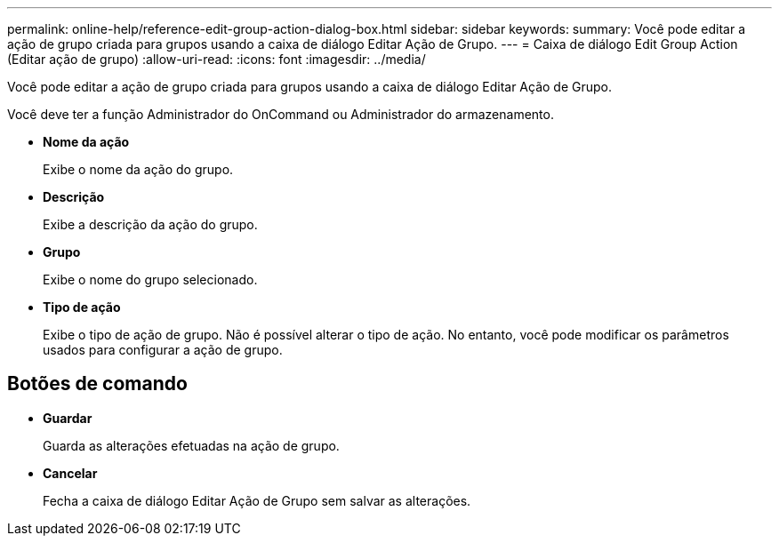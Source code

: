 ---
permalink: online-help/reference-edit-group-action-dialog-box.html 
sidebar: sidebar 
keywords:  
summary: Você pode editar a ação de grupo criada para grupos usando a caixa de diálogo Editar Ação de Grupo. 
---
= Caixa de diálogo Edit Group Action (Editar ação de grupo)
:allow-uri-read: 
:icons: font
:imagesdir: ../media/


[role="lead"]
Você pode editar a ação de grupo criada para grupos usando a caixa de diálogo Editar Ação de Grupo.

Você deve ter a função Administrador do OnCommand ou Administrador do armazenamento.

* *Nome da ação*
+
Exibe o nome da ação do grupo.

* *Descrição*
+
Exibe a descrição da ação do grupo.

* *Grupo*
+
Exibe o nome do grupo selecionado.

* *Tipo de ação*
+
Exibe o tipo de ação de grupo. Não é possível alterar o tipo de ação. No entanto, você pode modificar os parâmetros usados para configurar a ação de grupo.





== Botões de comando

* *Guardar*
+
Guarda as alterações efetuadas na ação de grupo.

* *Cancelar*
+
Fecha a caixa de diálogo Editar Ação de Grupo sem salvar as alterações.


